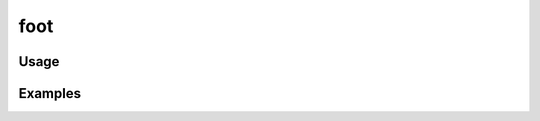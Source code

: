####
foot
####

.. php:function:: foot($vars = Array, string $file = footer)

    Return the view's footer HTML.
    
    :param unknown $vars: 
    :param string $file: Filename of footer script (defaults to 'footer')
    :returns: string

*****
Usage
*****



********
Examples
********



